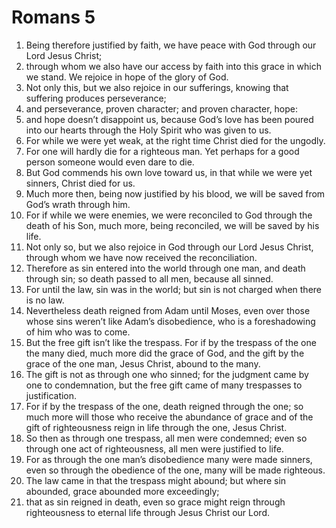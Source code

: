 ﻿
* Romans 5
1. Being therefore justified by faith, we have peace with God through our Lord Jesus Christ; 
2. through whom we also have our access by faith into this grace in which we stand. We rejoice in hope of the glory of God. 
3. Not only this, but we also rejoice in our sufferings, knowing that suffering produces perseverance; 
4. and perseverance, proven character; and proven character, hope: 
5. and hope doesn’t disappoint us, because God’s love has been poured into our hearts through the Holy Spirit who was given to us. 
6. For while we were yet weak, at the right time Christ died for the ungodly. 
7. For one will hardly die for a righteous man. Yet perhaps for a good person someone would even dare to die. 
8. But God commends his own love toward us, in that while we were yet sinners, Christ died for us. 
9. Much more then, being now justified by his blood, we will be saved from God’s wrath through him. 
10. For if while we were enemies, we were reconciled to God through the death of his Son, much more, being reconciled, we will be saved by his life. 
11. Not only so, but we also rejoice in God through our Lord Jesus Christ, through whom we have now received the reconciliation. 
12. Therefore as sin entered into the world through one man, and death through sin; so death passed to all men, because all sinned. 
13. For until the law, sin was in the world; but sin is not charged when there is no law. 
14. Nevertheless death reigned from Adam until Moses, even over those whose sins weren’t like Adam’s disobedience, who is a foreshadowing of him who was to come. 
15. But the free gift isn’t like the trespass. For if by the trespass of the one the many died, much more did the grace of God, and the gift by the grace of the one man, Jesus Christ, abound to the many. 
16. The gift is not as through one who sinned; for the judgment came by one to condemnation, but the free gift came of many trespasses to justification. 
17. For if by the trespass of the one, death reigned through the one; so much more will those who receive the abundance of grace and of the gift of righteousness reign in life through the one, Jesus Christ. 
18. So then as through one trespass, all men were condemned; even so through one act of righteousness, all men were justified to life. 
19. For as through the one man’s disobedience many were made sinners, even so through the obedience of the one, many will be made righteous. 
20. The law came in that the trespass might abound; but where sin abounded, grace abounded more exceedingly; 
21. that as sin reigned in death, even so grace might reign through righteousness to eternal life through Jesus Christ our Lord. 

